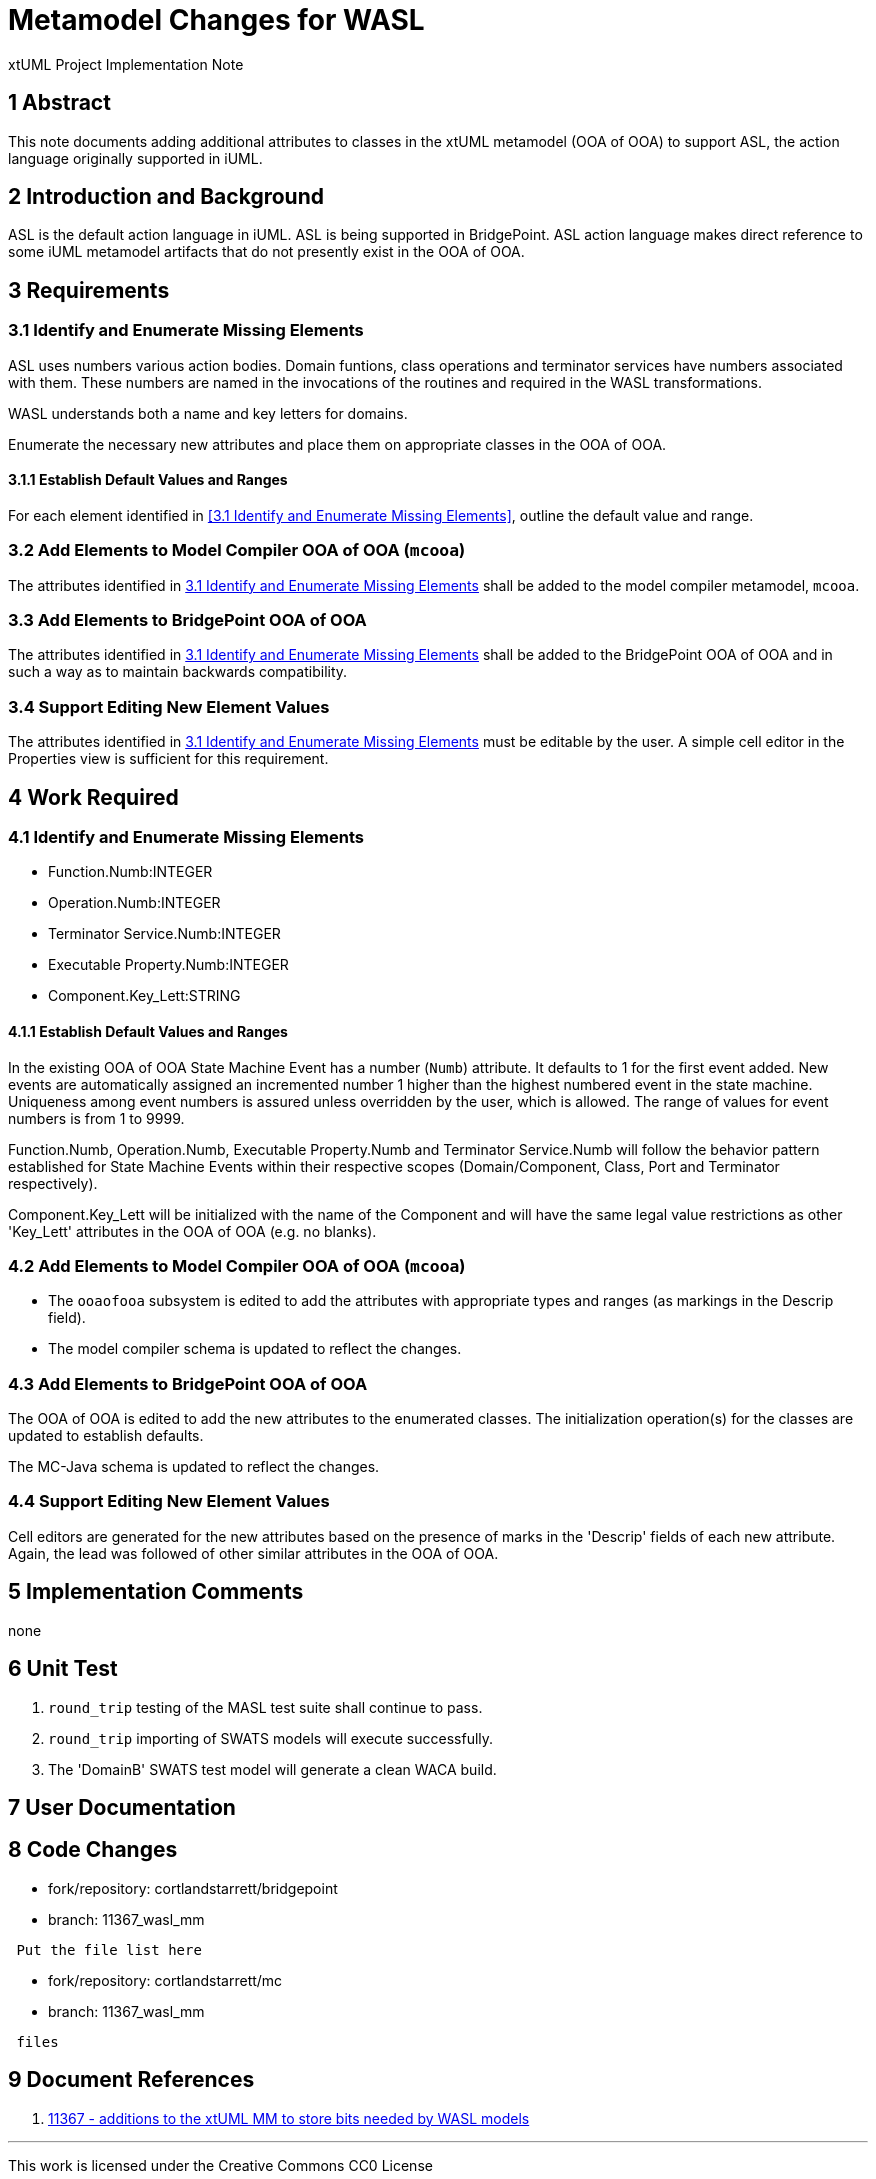 = Metamodel Changes for WASL

xtUML Project Implementation Note

== 1 Abstract

This note documents adding additional attributes to classes in the xtUML
metamodel (OOA of OOA) to support ASL, the action language originally
supported in iUML.

== 2 Introduction and Background

ASL is the default action language in iUML.  ASL is being supported in
BridgePoint.  ASL action language makes direct reference to some iUML
metamodel artifacts that do not presently exist in the OOA of OOA.

== 3 Requirements

=== 3.1 Identify and Enumerate Missing Elements

ASL uses numbers various action bodies.  Domain funtions, class operations
and terminator services have numbers associated with them.  These numbers
are named in the invocations of the routines and required in the WASL
transformations.

WASL understands both a name and key letters for domains.

Enumerate the necessary new attributes and place them on appropriate
classes in the OOA of OOA.

==== 3.1.1 Establish Default Values and Ranges

For each element identified in <<3.1 Identify and Enumerate Missing
Elements>>, outline the default value and range.

=== 3.2 Add Elements to Model Compiler OOA of OOA (`mcooa`)

The attributes identified in <<3.1 Identify and Enumerate Missing Elements>>
shall be added to the model compiler metamodel, `mcooa`.

=== 3.3 Add Elements to BridgePoint OOA of OOA

The attributes identified in <<3.1 Identify and Enumerate Missing Elements>>
shall be added to the BridgePoint OOA of OOA and in such a way as to maintain
backwards compatibility.

=== 3.4 Support Editing New Element Values

The attributes identified in <<3.1 Identify and Enumerate Missing Elements>>
must be editable by the user.  A simple cell editor in the Properties view
is sufficient for this requirement.

== 4 Work Required

=== 4.1 Identify and Enumerate Missing Elements

* Function.Numb:INTEGER
* Operation.Numb:INTEGER
* Terminator Service.Numb:INTEGER
* Executable Property.Numb:INTEGER
* Component.Key_Lett:STRING

==== 4.1.1 Establish Default Values and Ranges

In the existing OOA of OOA State Machine Event has a number (`Numb`)
attribute.  It defaults to 1 for the first event added.  New events are
automatically assigned an incremented number 1 higher than the highest
numbered event in the state machine.  Uniqueness among event numbers is
assured unless overridden by the user, which is allowed.  The range of
values for event numbers is from 1 to 9999.

Function.Numb, Operation.Numb, Executable Property.Numb and Terminator
Service.Numb will follow the behavior pattern established for State
Machine Events within their respective scopes (Domain/Component, Class,
Port and Terminator respectively).

Component.Key_Lett will be initialized with the name of the Component
and will have the same legal value restrictions as other 'Key_Lett'
attributes in the OOA of OOA (e.g. no blanks).

=== 4.2 Add Elements to Model Compiler OOA of OOA (`mcooa`)

* The `ooaofooa` subsystem is edited to add the attributes with appropriate
  types and ranges (as markings in the Descrip field).
* The model compiler schema is updated to reflect the changes.

=== 4.3 Add Elements to BridgePoint OOA of OOA

The OOA of OOA is edited to add the new attributes to the enumerated
classes.  The initialization operation(s) for the classes are updated
to establish defaults.

The MC-Java schema is updated to reflect the changes.

=== 4.4 Support Editing New Element Values

Cell editors are generated for the new attributes based on the presence
of marks in the 'Descrip' fields of each new attribute.  Again, the lead
was followed of other similar attributes in the OOA of OOA.

== 5 Implementation Comments

none

== 6 Unit Test

. `round_trip` testing of the MASL test suite shall continue to pass.
. `round_trip` importing of SWATS models will execute successfully.
. The 'DomainB' SWATS test model will generate a clean WACA build.

== 7 User Documentation

== 8 Code Changes

- fork/repository:  cortlandstarrett/bridgepoint
- branch:  11367_wasl_mm

----
 Put the file list here
----

- fork/repository:  cortlandstarrett/mc
- branch:  11367_wasl_mm

----
 files
----

== 9 Document References

. [[dr-1]] https://support.onefact.net/issues/11367[11367 - additions to the xtUML MM to store bits needed by WASL models]

---

This work is licensed under the Creative Commons CC0 License

---
